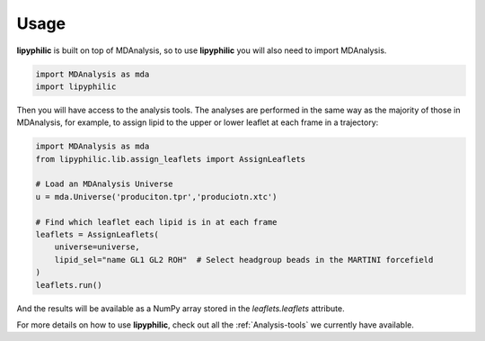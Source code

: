 Usage
=====

**lipyphilic** is built on top of MDAnalysis, so to use **lipyphilic** you will also need to import MDAnalysis.

.. code:: python

   import MDAnalysis as mda
   import lipyphilic


Then you will have access to the analysis tools. The analyses are performed in the same way as the majority of those
in MDAnalysis, for example, to assign lipid to the upper or lower leaflet at each frame in a trajectory:

.. code:: python

	import MDAnalysis as mda
	from lipyphilic.lib.assign_leaflets import AssignLeaflets

	# Load an MDAnalysis Universe
	u = mda.Universe('produciton.tpr','produciotn.xtc')

	# Find which leaflet each lipid is in at each frame
	leaflets = AssignLeaflets(
	    universe=universe,
	    lipid_sel="name GL1 GL2 ROH"  # Select headgroup beads in the MARTINI forcefield
	)
	leaflets.run()


And the results will be available as a NumPy array stored in the `leaflets.leaflets` attribute.

For more details on how to use **lipyphilic**, check out all the :ref:`Analysis-tools` we
currently have available.
